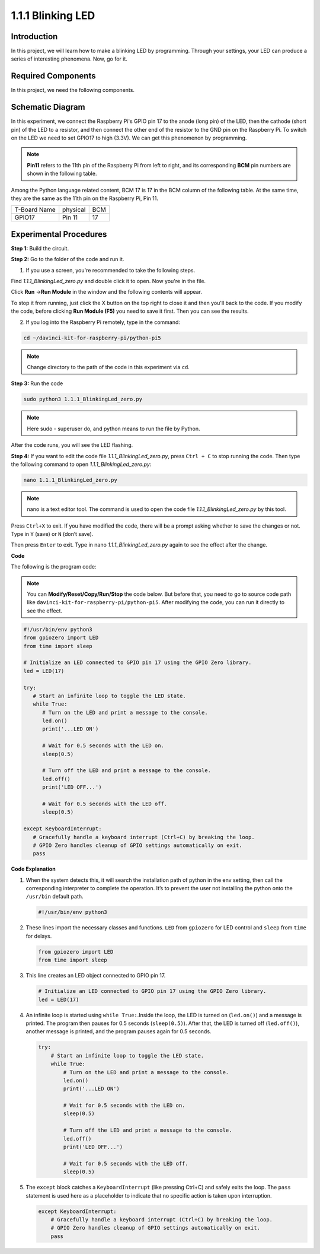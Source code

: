 .. _1.1.1_py_pi5:

1.1.1 Blinking LED
=========================

Introduction
-----------------

In this project, we will learn how to make a blinking LED by programming.
Through your settings, your LED can produce a series of interesting
phenomena. Now, go for it.

Required Components
------------------------------

In this project, we need the following components. 

.. image:: ../python_pi5/img/1.1.1_blinking_led_list.png
    :width: 800
    :align: center

.. raw:: html

   <br/>

Schematic Diagram
---------------------

In this experiment, we connect the Raspberry Pi's GPIO pin 17 to the anode (long pin) of the LED, then the cathode (short pin) of the LED to a resistor, and then connect the other end of the resistor to the GND pin on the Raspberry Pi. To switch on the LED we need to set GPIO17 to high (3.3V). We can get this phenomenon by programming.

.. note::

    **Pin11** refers to the 11th pin of the Raspberry Pi from left to right, and its corresponding **BCM** pin numbers are shown in the following table.

Among the Python language related content, BCM 17 is 17 in the
BCM column of the following table. At the same time, they are the same
as the 11th pin on the Raspberry Pi, Pin 11.

============ ======== ===
T-Board Name physical BCM
GPIO17       Pin 11   17
============ ======== ===

.. image:: ../python_pi5/img/1.1.1_blinking_led_schematic.png
    :width: 800
    :align: center

Experimental Procedures
-----------------------------

**Step 1:** Build the circuit.

.. image:: ../python_pi5/img/1.1.1_blinking_led_circuit.png
    :width: 800
    :align: center

**Step 2:** Go to the folder of the code and run it.

1. If you use a screen, you're recommended to take the following steps.

Find `1.1.1_BlinkingLed_zero.py` and double click it to open. Now you're in the
file.

Click **Run** ->\ **Run Module** in the window and the following
contents will appear.

To stop it from running, just click the X button on the top right to
close it and then you'll back to the code. If you modify the code,
before clicking **Run Module (F5)** you need to save it first. Then you
can see the results.

2. If you log into the Raspberry Pi remotely, type in the command:

.. raw:: html

   <run></run>

.. code-block::

   cd ~/davinci-kit-for-raspberry-pi/python-pi5

.. note::
    Change directory to the path of the code in this experiment via ``cd``.

**Step 3:** Run the code

.. raw:: html

   <run></run>

.. code-block::

   sudo python3 1.1.1_BlinkingLed_zero.py

.. note::
    Here sudo - superuser do, and python means to run the file by Python.

After the code runs, you will see the LED flashing.

**Step 4:** If you want to edit the code file `1.1.1_BlinkingLed_zero.py`,
press ``Ctrl + C`` to stop running the code. Then type the following
command to open `1.1.1_BlinkingLed_zero.py`:

.. raw:: html

   <run></run>

.. code-block::

   nano 1.1.1_BlinkingLed_zero.py

.. note::
    nano is a text editor tool. The command is used to open the
    code file `1.1.1_BlinkingLed_zero.py` by this tool.

Press ``Ctrl+X`` to exit. If you have modified the code, there will be a
prompt asking whether to save the changes or not. Type in ``Y`` (save)
or ``N`` (don’t save).

Then press ``Enter`` to exit. Type in nano `1.1.1_BlinkingLed_zero.py` again to
see the effect after the change.

**Code**

The following is the program code:

.. note::

   You can **Modify/Reset/Copy/Run/Stop** the code below. But before that, you need to go to  source code path like ``davinci-kit-for-raspberry-pi/python-pi5``. After modifying the code, you can run it directly to see the effect.

.. raw:: html

    <run></run>

.. code-block:: python

   #!/usr/bin/env python3
   from gpiozero import LED
   from time import sleep

   # Initialize an LED connected to GPIO pin 17 using the GPIO Zero library.
   led = LED(17)

   try:
      # Start an infinite loop to toggle the LED state.
      while True:
         # Turn on the LED and print a message to the console.
         led.on()
         print('...LED ON')

         # Wait for 0.5 seconds with the LED on.
         sleep(0.5)

         # Turn off the LED and print a message to the console.
         led.off()
         print('LED OFF...')

         # Wait for 0.5 seconds with the LED off.
         sleep(0.5)

   except KeyboardInterrupt:
      # Gracefully handle a keyboard interrupt (Ctrl+C) by breaking the loop.
      # GPIO Zero handles cleanup of GPIO settings automatically on exit.
      pass


**Code Explanation**

#. When the system detects this, it will search the installation path of python in the env setting, then call the corresponding interpreter to complete the operation. It’s to prevent the user not installing the python onto the ``/usr/bin`` default path.

   .. code-block:: python

       #!/usr/bin/env python3

#. These lines import the necessary classes and functions. ``LED`` from ``gpiozero`` for LED control and ``sleep`` from ``time`` for delays.

   .. code-block:: python

       from gpiozero import LED
       from time import sleep

#. This line creates an LED object connected to GPIO pin 17. 

   .. code-block:: python

       # Initialize an LED connected to GPIO pin 17 using the GPIO Zero library.
       led = LED(17)

#. An infinite loop is started using ``while True:``.Inside the loop, the LED is turned on (``led.on()``) and a message is printed. The program then pauses for 0.5 seconds (``sleep(0.5)``). After that, the LED is turned off (``led.off()``), another message is printed, and the program pauses again for 0.5 seconds.

   .. code-block:: python

       try:
           # Start an infinite loop to toggle the LED state.
           while True:
               # Turn on the LED and print a message to the console.
               led.on()
               print('...LED ON')

               # Wait for 0.5 seconds with the LED on.
               sleep(0.5)

               # Turn off the LED and print a message to the console.
               led.off()
               print('LED OFF...')

               # Wait for 0.5 seconds with the LED off.
               sleep(0.5)

#. The ``except`` block catches a ``KeyboardInterrupt`` (like pressing Ctrl+C) and safely exits the loop. The ``pass`` statement is used here as a placeholder to indicate that no specific action is taken upon interruption.

   .. code-block:: python

       except KeyboardInterrupt:
           # Gracefully handle a keyboard interrupt (Ctrl+C) by breaking the loop.
           # GPIO Zero handles cleanup of GPIO settings automatically on exit.
           pass

